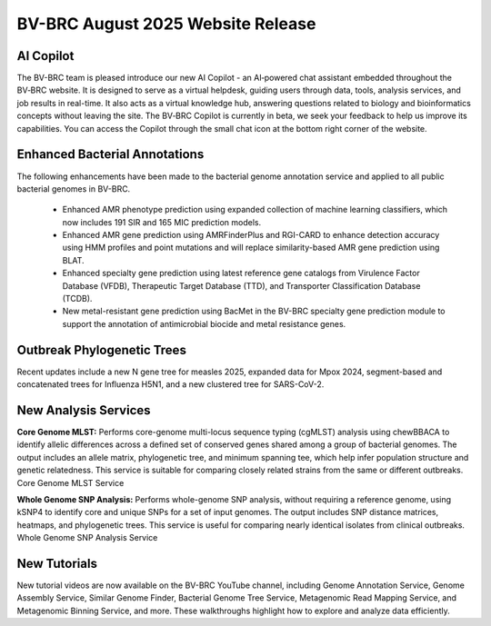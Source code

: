 BV-BRC August 2025 Website Release
==================================

AI Copilot
-----------

The BV-BRC team is pleased introduce our new AI Copilot - an AI‑powered chat assistant embedded throughout the BV‑BRC website. It is designed to serve as a virtual helpdesk, guiding users through data, tools, analysis services, and job results in real-time. It also acts as a virtual knowledge hub, answering questions related to biology and bioinformatics concepts without leaving the site. The BV‑BRC Copilot is currently in beta, we seek your feedback to help us improve its capabilities. You can access the Copilot through the small chat icon at the bottom right corner of the website. 

.. image:: ../images/2025/copilot.png
   :width: 661
   :alt: BV-BRC Copilot

Enhanced Bacterial Annotations
------------------------------
The following enhancements have been made to the bacterial genome annotation service and applied to all public bacterial genomes in BV-BRC.

  * Enhanced AMR phenotype prediction using expanded collection of machine learning classifiers, which now includes 191 SIR and 165 MIC prediction models.
  * Enhanced AMR gene prediction using AMRFinderPlus and RGI-CARD to enhance detection accuracy using HMM profiles and point mutations and will replace similarity-based AMR gene prediction using BLAT.
  * Enhanced specialty gene prediction using latest reference gene catalogs from Virulence Factor Database (VFDB), Therapeutic Target Database (TTD), and Transporter Classification Database (TCDB).
  * New metal-resistant gene prediction using BacMet in the BV-BRC specialty gene prediction module to support the annotation of antimicrobial biocide and metal resistance genes.

Outbreak Phylogenetic Trees
---------------------------
Recent updates include a new N gene tree for measles 2025, expanded data for Mpox 2024, segment-based and concatenated trees for Influenza H5N1, and a new clustered tree for SARS-CoV-2.

New Analysis Services
---------------------
**Core Genome MLST:** Performs core-genome multi-locus sequence typing (cgMLST) analysis using chewBBACA to identify allelic differences across a defined set of conserved genes shared among a group of bacterial genomes. The output includes an allele matrix, phylogenetic tree, and minimum spanning tee, which help infer population structure and genetic relatedness. This service is suitable for comparing closely related strains from the same or different outbreaks. Core Genome MLST Service

**Whole Genome SNP Analysis:** Performs whole-genome SNP analysis, without requiring a reference genome, using kSNP4 to identify core and unique SNPs for a set of input genomes. The output includes SNP distance matrices, heatmaps, and phylogenetic trees. This service is useful for comparing nearly identical isolates from clinical outbreaks. Whole Genome SNP Analysis Service

New Tutorials
-------------
New tutorial videos are now available on the BV-BRC YouTube channel, including Genome Annotation Service, Genome Assembly Service, Similar Genome Finder, Bacterial Genome Tree Service, Metagenomic Read Mapping Service, and Metagenomic Binning Service, and more. These walkthroughs highlight how to explore and analyze data efficiently. 

